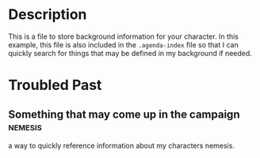 #+TILE: Ribbet Downey Jr. - Background

* Description
  This is a file to store background information for your character. In this example, this file is also included in the
  =.agenda-index= file so that I can quickly search for things that may be defined in my background if needed.

* Troubled Past
** Something that may come up in the campaign                       :nemesis:
   a way to quickly reference information about my characters nemesis.
